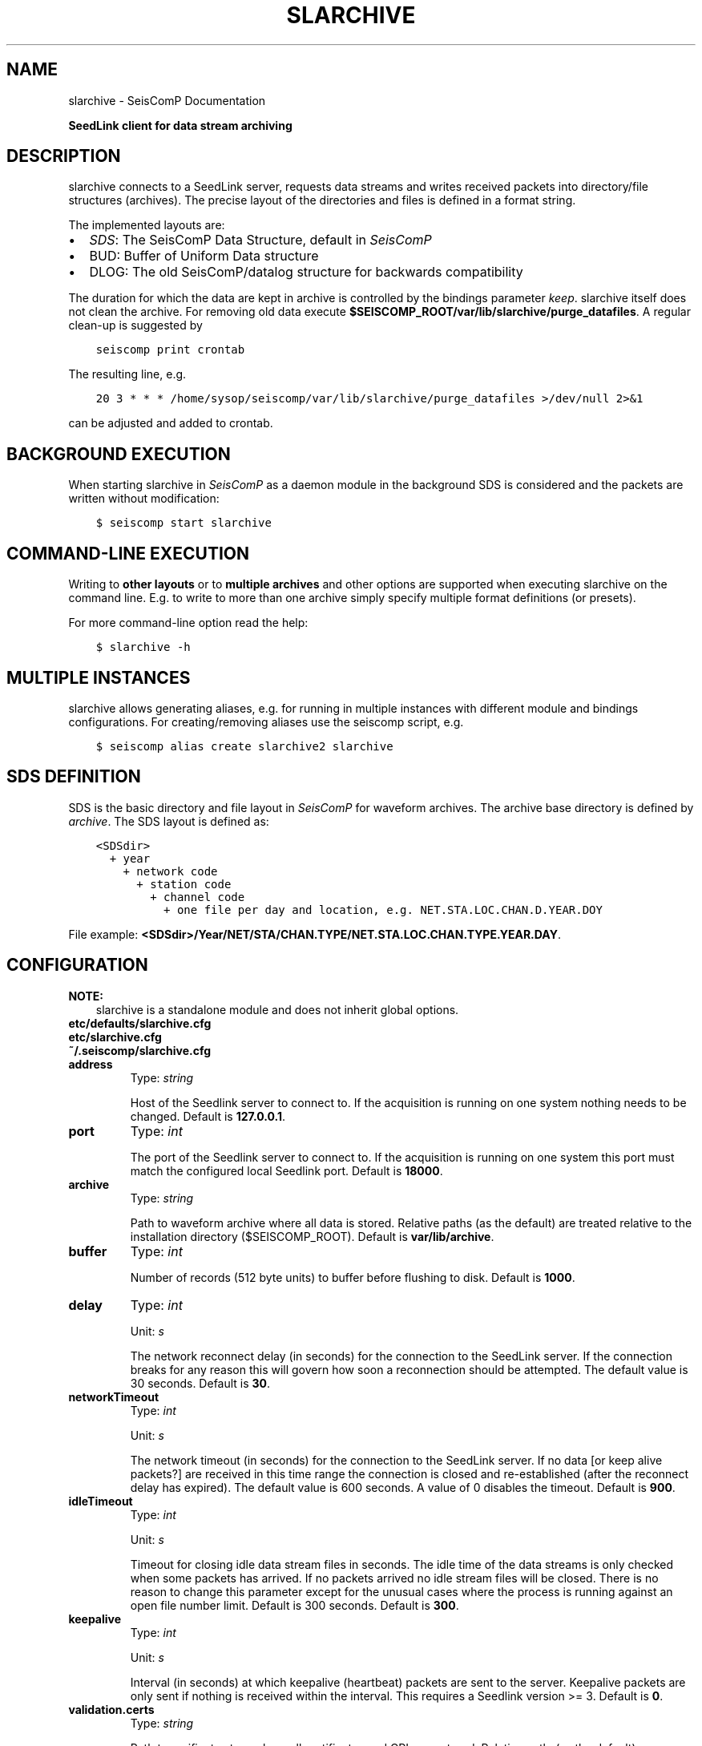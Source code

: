 .\" Man page generated from reStructuredText.
.
.TH "SLARCHIVE" "1" "Jan 17, 2022" "4.8.4" "SeisComP"
.SH NAME
slarchive \- SeisComP Documentation
.
.nr rst2man-indent-level 0
.
.de1 rstReportMargin
\\$1 \\n[an-margin]
level \\n[rst2man-indent-level]
level margin: \\n[rst2man-indent\\n[rst2man-indent-level]]
-
\\n[rst2man-indent0]
\\n[rst2man-indent1]
\\n[rst2man-indent2]
..
.de1 INDENT
.\" .rstReportMargin pre:
. RS \\$1
. nr rst2man-indent\\n[rst2man-indent-level] \\n[an-margin]
. nr rst2man-indent-level +1
.\" .rstReportMargin post:
..
.de UNINDENT
. RE
.\" indent \\n[an-margin]
.\" old: \\n[rst2man-indent\\n[rst2man-indent-level]]
.nr rst2man-indent-level -1
.\" new: \\n[rst2man-indent\\n[rst2man-indent-level]]
.in \\n[rst2man-indent\\n[rst2man-indent-level]]u
..
.sp
\fBSeedLink client for data stream archiving\fP
.SH DESCRIPTION
.sp
slarchive connects to a SeedLink server, requests data streams and writes received
packets into directory/file structures (archives). The precise layout
of the directories and files is defined in a format string.
.sp
The implemented layouts are:
.INDENT 0.0
.IP \(bu 2
\fI\%SDS\fP: The SeisComP Data Structure, default in \fISeisComP\fP
.IP \(bu 2
BUD: Buffer of Uniform Data structure
.IP \(bu 2
DLOG: The old SeisComP/datalog structure for backwards compatibility
.UNINDENT
.sp
The duration for which the data are kept in archive is controlled by the bindings
parameter \fI\%keep\fP\&. slarchive itself does not clean the archive. For removing
old data execute \fB$SEISCOMP_ROOT/var/lib/slarchive/purge_datafiles\fP\&. A
regular clean\-up is suggested by
.INDENT 0.0
.INDENT 3.5
.sp
.nf
.ft C
seiscomp print crontab
.ft P
.fi
.UNINDENT
.UNINDENT
.sp
The resulting line, e.g.
.INDENT 0.0
.INDENT 3.5
.sp
.nf
.ft C
20 3 * * * /home/sysop/seiscomp/var/lib/slarchive/purge_datafiles >/dev/null 2>&1
.ft P
.fi
.UNINDENT
.UNINDENT
.sp
can be adjusted and added to crontab.
.SH BACKGROUND EXECUTION
.sp
When starting slarchive in \fISeisComP\fP as a daemon module in the background SDS is
considered and the packets are written without modification:
.INDENT 0.0
.INDENT 3.5
.sp
.nf
.ft C
$ seiscomp start slarchive
.ft P
.fi
.UNINDENT
.UNINDENT
.SH COMMAND-LINE EXECUTION
.sp
Writing to \fBother layouts\fP or to \fBmultiple archives\fP and other options are
supported when executing slarchive on the command line.
E.g. to write to more than one archive simply specify multiple format definitions
(or presets).
.sp
For more command\-line option read the help:
.INDENT 0.0
.INDENT 3.5
.sp
.nf
.ft C
$ slarchive \-h
.ft P
.fi
.UNINDENT
.UNINDENT
.SH MULTIPLE INSTANCES
.sp
slarchive allows generating aliases, e.g. for running in multiple instances with
different module and bindings configurations. For creating/removing aliases use the
seiscomp script, e.g.
.INDENT 0.0
.INDENT 3.5
.sp
.nf
.ft C
$ seiscomp alias create slarchive2 slarchive
.ft P
.fi
.UNINDENT
.UNINDENT
.SH SDS DEFINITION
.sp
SDS is the basic directory and file layout in \fISeisComP\fP for waveform archives. The
archive base directory is defined by \fI\%archive\fP\&. The SDS layout is defined
as:
.INDENT 0.0
.INDENT 3.5
.sp
.nf
.ft C
<SDSdir>
  + year
    + network code
      + station code
        + channel code
          + one file per day and location, e.g. NET.STA.LOC.CHAN.D.YEAR.DOY
.ft P
.fi
.UNINDENT
.UNINDENT
.sp
File example: \fB<SDSdir>/Year/NET/STA/CHAN.TYPE/NET.STA.LOC.CHAN.TYPE.YEAR.DAY\fP\&.
.TS
center;
|l|l|.
_
T{
Field
T}	T{
Description
T}
_
T{
SDSdir
T}	T{
Arbitrary base directory
T}
_
T{
YEAR
T}	T{
4 digit YEAR
T}
_
T{
NET
T}	T{
Network code/identifier, 1\-8 characters,
no spaces
T}
_
T{
STA
T}	T{
Station code/identifier, 1\-8 characters,
no spaces
T}
_
T{
CHAN
T}	T{
Channel code/identifier, 1\-8 characters,
no spaces
T}
_
T{
TYPE
T}	T{
1 character, indicating the data type,
provided types are:
.nf
\fBD\fP Waveform data
\fBE\fP Detection data
\fBL\fP Log data
\fBT\fP Timing data
\fBC\fP Calibration data
\fBR\fP Response data
\fBO\fP Opaque data
.fi
T}
_
T{
LOC
T}	T{
Location identifier, 1\-8 characters,
no spaces
T}
_
T{
DAY
T}	T{
3 digit day of year, padded with zeros
T}
_
.TE
.SH CONFIGURATION
.sp
\fBNOTE:\fP
.INDENT 0.0
.INDENT 3.5
slarchive is a standalone module and does not inherit global options\&.
.UNINDENT
.UNINDENT
.nf
\fBetc/defaults/slarchive.cfg\fP
\fBetc/slarchive.cfg\fP
\fB~/.seiscomp/slarchive.cfg\fP
.fi
.sp
.INDENT 0.0
.TP
.B address
Type: \fIstring\fP
.sp
Host of the Seedlink server to connect to. If the acquisition
is running on one system nothing needs to be changed.
Default is \fB127.0.0.1\fP\&.
.UNINDENT
.INDENT 0.0
.TP
.B port
Type: \fIint\fP
.sp
The port of the Seedlink server to connect to. If the acquisition
is running on one system this port must match the configured
local Seedlink port.
Default is \fB18000\fP\&.
.UNINDENT
.INDENT 0.0
.TP
.B archive
Type: \fIstring\fP
.sp
Path to waveform archive where all data is stored. Relative paths
(as the default) are treated relative to the installation
directory ($SEISCOMP_ROOT).
Default is \fBvar/lib/archive\fP\&.
.UNINDENT
.INDENT 0.0
.TP
.B buffer
Type: \fIint\fP
.sp
Number of records (512 byte units) to buffer before flushing to
disk.
Default is \fB1000\fP\&.
.UNINDENT
.INDENT 0.0
.TP
.B delay
Type: \fIint\fP
.sp
Unit: \fIs\fP
.sp
The network reconnect delay (in seconds) for the connection
to the SeedLink server. If the connection breaks for any
reason this will govern how soon a reconnection should be
attempted. The default value is 30 seconds.
Default is \fB30\fP\&.
.UNINDENT
.INDENT 0.0
.TP
.B networkTimeout
Type: \fIint\fP
.sp
Unit: \fIs\fP
.sp
The network timeout (in seconds) for the connection to the
SeedLink server. If no data [or keep alive packets?] are received
in this time range the connection is closed and re\-established
(after the reconnect delay has expired). The default value is
600 seconds. A value of 0 disables the timeout.
Default is \fB900\fP\&.
.UNINDENT
.INDENT 0.0
.TP
.B idleTimeout
Type: \fIint\fP
.sp
Unit: \fIs\fP
.sp
Timeout for closing idle data stream files in seconds. The idle
time of the data streams is only checked when some packets has
arrived. If no packets arrived no idle stream files will be
closed. There is no reason to change this parameter except for
the unusual cases where the process is running against an open
file number limit. Default is 300 seconds.
Default is \fB300\fP\&.
.UNINDENT
.INDENT 0.0
.TP
.B keepalive
Type: \fIint\fP
.sp
Unit: \fIs\fP
.sp
Interval (in seconds) at which keepalive (heartbeat) packets
are sent to the server. Keepalive packets are only sent if
nothing is received within the interval. This requires a
Seedlink version >= 3.
Default is \fB0\fP\&.
.UNINDENT
.INDENT 0.0
.TP
.B validation.certs
Type: \fIstring\fP
.sp
Path to cerificate store where all certificates and CRLs are stored. Relative
paths(as the default) are treated relative to the installation
directory ($SEISCOMP_ROOT).
If the signature check is enabled slarchive loads all files at start. The store
uses the OpenSSl store format. From the offical OpenSSL documentation:
"The directory should contain one certificate or CRL per file in PEM format,
with a file name of the form hash.N for a certificate, or hash.rN for a CRL.
The .N or .rN suffix is a sequence number that starts at zero, and is incremented
consecutively for each certificate or CRL with the same hash value. Gaps in the
sequence numbers are not supported, it is assumed that there are no more objects
with the same hash beyond the first missing number in the sequence.The .N or .rN suffix
is a sequence number that starts at zero, and is incremented consecutively for
each certificate or CRL with the same hash value. Gaps in the sequence numbers
are not supported, it is assumed that there are no more objects with the same
hash beyond the first missing number in the sequence."
The hash value can be obtained as follows:
.sp
openssl x509 \-hash \-noout \-in <file>
Default is \fBvar/lib/certs\fP\&.
.UNINDENT
.INDENT 0.0
.TP
.B validation.mode
Type: \fIstring\fP
.sp
Signatures are expected to be carried in blockette 2000
as opaque data. Modes:
.sp
ignore : Signatures will be ignored and no further actions
will be taken.
warning: Signatures will be checked and all received records
which do not carry a valid signature or no signature
at all will be logged with at warning level.
skip   : All received records without a valid signature
will be ignored and will not be processed.
Default is \fBignore\fP\&.
.UNINDENT
.SH BINDINGS
.SS Configuration
.INDENT 0.0
.TP
.B selectors
Type: \fIlist:string\fP
.sp
List of stream selectors. If left empty all available
streams will be requested. See slarchive manpage for
more information.
.UNINDENT
.INDENT 0.0
.TP
.B keep
Type: \fIint\fP
.sp
Unit: \fIday\fP
.sp
Number of days the data is kept in the archive. This
requires purge_datafile to be run as cronjob.
Default is \fB30\fP\&.
.UNINDENT
.SH COMMAND-LINE
.sp
\fBslarchive [OPTION]... [host][:][port]\fP
.sp
Address ([host][:][port]) is a required argument. It specifies the address
of the SeedLink server in host:port format. Either the host, port or both
can be omitted. If host is omitted then localhost is assumed,
i.e. \(aq:18000\(aq implies \(aqlocalhost:18000\(aq. If the port is omitted
then 18000 is assumed, i.e. \(aqlocalhost\(aq implies \(aqlocalhost:18000\(aq.
If only \(aq:\(aq is specified \(aqlocalhost:18000\(aq is assumed.
.INDENT 0.0
.TP
.B \-V
Print program version and exit.
.UNINDENT
.INDENT 0.0
.TP
.B \-h
Print program usage and exit.
.UNINDENT
.INDENT 0.0
.TP
.B \-v
Be more verbose. This flag can be used multiple times ("\-v \-v" or "\-vv")
for more verbosity. One flag: report basic handshaking (link configuration) details and
briefly report each packet received. Two flags: report the details of the handshaking,
each packet received and detailed connection diagnostics.
.UNINDENT
.INDENT 0.0
.TP
.B \-p
Print details of received Mini\-SEED data records. This flag can be used multiple times
("\-p \-p" or "\-pp") for more detail. One flag: a single summary line
for each data packet received. Two flags: details of the Mini\-SEED data records received,
including information from fixed header and 100/1000/1001 blockettes.
.UNINDENT
.INDENT 0.0
.TP
.B \-nd delay
The network reconnect delay (in seconds) for the connection to the SeedLink server.
If the connection breaks for any reason this will govern how soon a reconnection should
be attempted. The default value is 30 seconds.
.UNINDENT
.INDENT 0.0
.TP
.B \-nt timeout
The network timeout (in seconds) for the connection to the SeedLink server. If no data
[or keep alive packets?] are received in this time range the connection is closed and
re\-established (after the reconnect delay has expired). The default value is 600 seconds.
A value of 0 disables the timeout.
.UNINDENT
.INDENT 0.0
.TP
.B \-k keepalive
Interval (in seconds) at which keepalive (heartbeat) packets are sent to the server.
Keepalive packets are only sent if nothing is received within the interval. Requires SeedLink
version >= 3.
.UNINDENT
.INDENT 0.0
.TP
.B \-x statefile[:interval]
During client shutdown the last received sequence numbers and time stamps (start times)
for each data stream will be saved in this file. If this file exists upon startup the information
will be used to resume the data streams from the point at which they were stopped. In this way the
client can be stopped and started without data loss, assuming the data are still available on the
server. If an interval is specified the state will be saved every interval in that packets are
received. Otherwise the state will be saved only on normal program termination.
.UNINDENT
.INDENT 0.0
.TP
.B \-i timeout
Timeout for closing idle data stream files in seconds. The idle time of the data streams is
only checked when some packets has arrived. If no packets arrived no idle stream files will be
closed. There is no reason to change this parameter except for the unusual cases where the
process is running against an open file number limit. Default is 300 seconds.
.UNINDENT
.INDENT 0.0
.TP
.B \-d
Configure the connection in "dial\-up" mode. The remote server will close the connection when
it has sent all of the data in its buffers for the selected data streams. This is opposed to
the normal behavior of waiting indefinitely for data.
.UNINDENT
.INDENT 0.0
.TP
.B \-b
Configure the connection in "batch" mode.
.UNINDENT
.INDENT 0.0
.TP
.B \-Fi[:overlap]
Future check initially. Check the last Mini\-SEED data record in an existing archive file
and do not write new data to that file if it is older than a certain overlap. The default
overlap limit is 2 seconds; the overlap can be specified by appending a colon and the desired
overlap limit in seconds to the option. If the overlap is exceeded an error message will be
logged once for each time the file is opened. This option makes sense only for archive formats
where each unique data stream is written to a unique file (e.g. SDS format). If a data stream
is closed due to timeout (see option \-i) the initial future check will be preformed when the
file is re\-opened.
.UNINDENT
.INDENT 0.0
.TP
.B \-Fc[:overlap]
Future check continuously. Available only for archive Mini\-SEED data records. Check if the
first sample of the record is older than the last sample of the previous record for a given
archive file, within a certain overlap. The default overlap limit is 2 seconds; the overlap
can be specified by appending a colon and the desired overlap limit in seconds to the option.
If the overlap is exceeded an error message will be logged once until either a non\-overlapping
packet is received or a new archive file is used. This option only makes sense for archive
formats where each unique data stream is written to a unique file (e.g. SDS format).
.UNINDENT
.INDENT 0.0
.TP
.B \-A format
If specified, all received packets (Mini\-SEED records) will be appended to a directory/file
structure defined by format. All directories implied in the format string will be created if
necessary. The option may be used multiple times to write received packets to multiple archives.
See the section "archiving data".
.UNINDENT
.INDENT 0.0
.TP
.B \-SDS path
If specified, all received packets (Mini\-SEED records) will be saved into a Simple Data
Structure (SDS) dir/file structure starting at the specified directory. This directory and
all subdirectories will be created if necessary. This option is a preset of the \(aq\-A\(aq option.
The SDS dir/file structure is:
.sp
<SDSdir>/<YEAR>/<NET>/<STA>/<CHAN.TYPE>/NET.STA.LOC.CHAN.TYPE.YEAR.DAY
.sp
Details are mentioned later on.
.UNINDENT
.INDENT 0.0
.TP
.B \-BUD path
If specified, all received waveform data packets (Mini\-SEED data records) will be saved into
a Buffer of Uniform Data (BUD) dir/file structure starting at the specified directory.
This directory and all subdirectories will be created if necessary. This option is a preset
of the \(aq\-A\(aq option. The BUD dir/file structure is:
.sp
<BUDdir>/<NET>/<STA>/STA.NET.LOC.CHAN.YEAR.DAY
.UNINDENT
.INDENT 0.0
.TP
.B \-DLOG DLOGdir
If specified, all received packets (Mini\-SEED data records) will be saved into an old style
SeisComP/datalog dir/file structure starting at the specified directory. This directory and
all subdirectories will be created if necessary. This option is a preset of the \(aq\-A\(aq option.
The DLOG dir/file structure is:
.sp
<DLOGdir>/<STA>/[LOC.]<CHAN>.<TYPE>/STA.NET.CHAN.TYPE.YEAR.DAY.HHMM
.UNINDENT
.INDENT 0.0
.TP
.B \-l streamfile
The given file contains a list of streams. This option implies multi\-station mode.
The format of the stream list file is given below in the section "stream list file".
.UNINDENT
.INDENT 0.0
.TP
.B \-s selectors
Defining default selectors. If no multi\-station data streams are configured these selectors
will be used for uni\-station mode. Otherwise these selectors will be used when no selectors
are specified for a given stream with the \(aq\-S\(aq or \(aq\-l\(aq options.
.UNINDENT
.INDENT 0.0
.TP
.B \-S stream[:selectors]
The connection will be configured in multi\-station mode with optional SeedLink selectors
for each station, see examples below. Stream should be provided in NET_STA format. If no
selectors are provided for a given stream, the default selectors will be used, if defined.
.sp
Requires SeedLink >= 2.5.
.UNINDENT
.INDENT 0.0
.TP
.B \-tw start:[end]
Specifying a time window for the data streams that is applied by the server. The format
for both times is year,month,day,hour,min,sec; for example: "2002,08,05,14,00:2002,08,05,14,15,00".
The end time is optional but the colon must be present. If no end time is specified the
server will send data indefinitely. This option will override any saved state information.
.sp
Warning: time windowing might be disabled on the remote server.
.sp
Requires SeedLink >= 3.
.UNINDENT
.SH AUTHOR
gempa GmbH, GFZ Potsdam
.SH COPYRIGHT
gempa GmbH, GFZ Potsdam
.\" Generated by docutils manpage writer.
.
